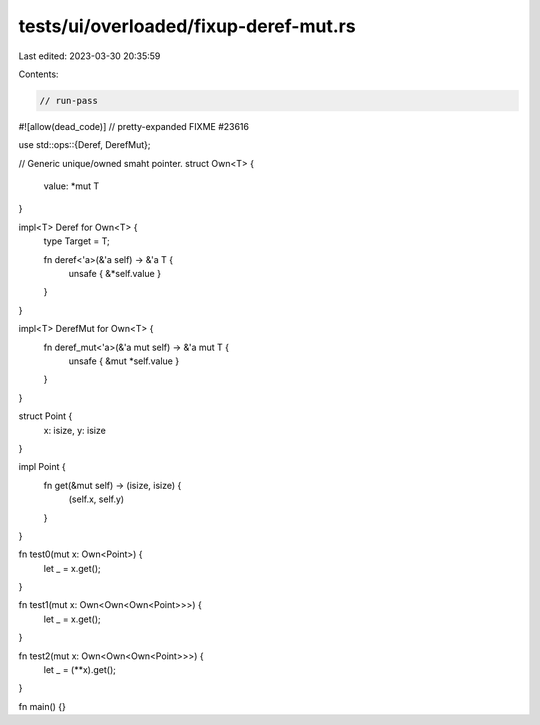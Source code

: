 tests/ui/overloaded/fixup-deref-mut.rs
======================================

Last edited: 2023-03-30 20:35:59

Contents:

.. code-block:: rs

    // run-pass

#![allow(dead_code)]
// pretty-expanded FIXME #23616

use std::ops::{Deref, DerefMut};

// Generic unique/owned smaht pointer.
struct Own<T> {
    value: *mut T
}

impl<T> Deref for Own<T> {
    type Target = T;

    fn deref<'a>(&'a self) -> &'a T {
        unsafe { &*self.value }
    }
}

impl<T> DerefMut for Own<T> {
    fn deref_mut<'a>(&'a mut self) -> &'a mut T {
        unsafe { &mut *self.value }
    }
}

struct Point {
    x: isize,
    y: isize
}

impl Point {
    fn get(&mut self) -> (isize, isize) {
        (self.x, self.y)
    }
}

fn test0(mut x: Own<Point>) {
    let _ = x.get();
}

fn test1(mut x: Own<Own<Own<Point>>>) {
    let _ = x.get();
}

fn test2(mut x: Own<Own<Own<Point>>>) {
    let _ = (**x).get();
}

fn main() {}


